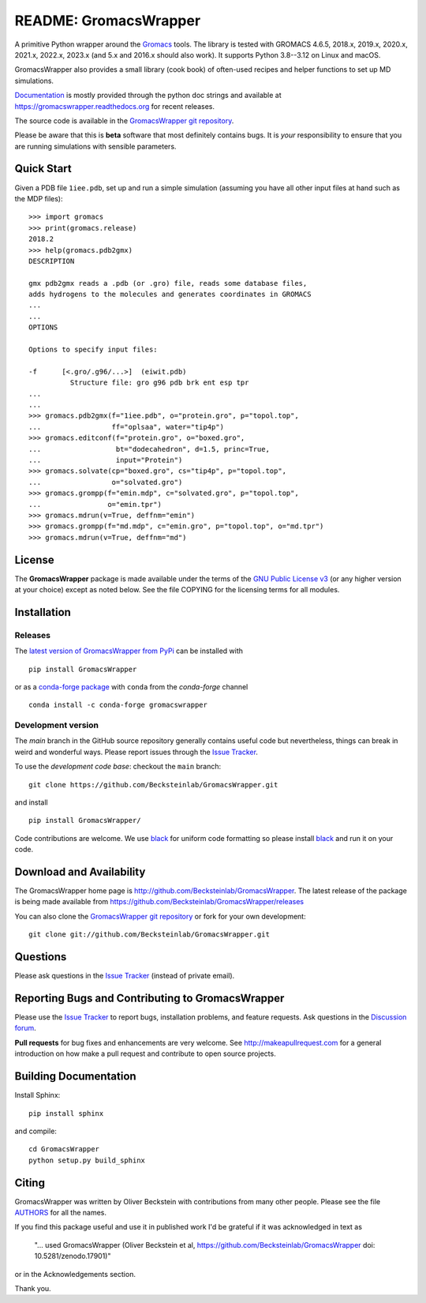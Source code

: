 .. -*- mode: rst, coding: utf-8 -*-
.. The whole GromacsWrapper package is Copyright (c) 2009-2018 Oliver
.. Beckstein and AUTHORS except where noted otherwise.


========================
 README: GromacsWrapper
========================

|build| |cov| |docs| |zenodo| |black| |PRsWelcome| |anaconda|

A primitive Python wrapper around the Gromacs_ tools. The library is
tested with GROMACS 4.6.5, 2018.x, 2019.x, 2020.x, 2021.x, 2022.x,
2023.x (and 5.x and 2016.x should also work). It supports Python
3.8--3.12 on Linux and macOS.

GromacsWrapper also provides a small library (cook book) of often-used
recipes and helper functions to set up MD simulations.

`Documentation`_ is mostly provided through the python doc strings and
available at https://gromacswrapper.readthedocs.org for recent releases.

The source code is available in the `GromacsWrapper git repository`_.

Please be aware that this is **beta** software that most definitely
contains bugs. It is *your* responsibility to ensure that you are
running simulations with sensible parameters.

.. _Gromacs: http://www.gromacs.org
.. _Documentation: 
   https://gromacswrapper.readthedocs.org/en/latest/
.. _GromacsWrapper git repository:
   https://github.com/Becksteinlab/GromacsWrapper
.. |build| image:: https://github.com/Becksteinlab/GromacsWrapper/actions/workflows/ci.yaml/badge.svg?branch=main
   :target: https://github.com/Becksteinlab/GromacsWrapper/actions/workflows/ci.yaml
   :alt: Build Status	     
.. |cov| image:: https://codecov.io/gh/Becksteinlab/GromacsWrapper/badge.svg
   :target: https://codecov.io/gh/Becksteinlab/GromacsWrapper
   :alt: Code Coverage
   :scale: 100%
.. |zenodo| image:: https://zenodo.org/badge/13219/Becksteinlab/GromacsWrapper.svg
   :target: https://zenodo.org/badge/latestdoi/13219/Becksteinlab/GromacsWrapper
   :alt: Latest release on zenodo (with DOI)
.. |docs| image:: https://readthedocs.org/projects/gromacswrapper/badge/?version=latest
   :target: https://gromacswrapper.readthedocs.org/en/latest/?badge=latest
   :alt: Documentation
.. |PRsWelcome| image:: https://img.shields.io/badge/PRs-welcome-brightgreen.svg
   :target: http://makeapullrequest.com
   :alt: PRs Welcome!	 
.. |anaconda| image:: https://anaconda.org/conda-forge/gromacswrapper/badges/version.svg
   :target: https://anaconda.org/conda-forge/gromacswrapper
   :alt: Anaconda.org package
.. |black| image:: https://img.shields.io/badge/code%20style-black-000000.svg
   :target: https://github.com/psf/black	 
   :alt: black   

	 
	 
Quick Start
===========

Given a PDB file ``1iee.pdb``, set up and run a simple simulation (assuming
you have all other input files at hand such as the MDP files)::

  >>> import gromacs
  >>> print(gromacs.release)
  2018.2
  >>> help(gromacs.pdb2gmx)
  DESCRIPTION

  gmx pdb2gmx reads a .pdb (or .gro) file, reads some database files,
  adds hydrogens to the molecules and generates coordinates in GROMACS
  ...
  ...
  OPTIONS

  Options to specify input files:

  -f      [<.gro/.g96/...>]  (eiwit.pdb)
            Structure file: gro g96 pdb brk ent esp tpr
  ...
  ...
  >>> gromacs.pdb2gmx(f="1iee.pdb", o="protein.gro", p="topol.top",
  ...                 ff="oplsaa", water="tip4p")
  >>> gromacs.editconf(f="protein.gro", o="boxed.gro",
  ...                  bt="dodecahedron", d=1.5, princ=True,
  ...                  input="Protein")
  >>> gromacs.solvate(cp="boxed.gro", cs="tip4p", p="topol.top",
  ...                 o="solvated.gro")
  >>> gromacs.grompp(f="emin.mdp", c="solvated.gro", p="topol.top",
  ...                o="emin.tpr")
  >>> gromacs.mdrun(v=True, deffnm="emin")
  >>> gromacs.grompp(f="md.mdp", c="emin.gro", p="topol.top", o="md.tpr")
  >>> gromacs.mdrun(v=True, deffnm="md")


	 
License
=======

The **GromacsWrapper** package is made available under the terms of
the `GNU Public License v3`_ (or any higher version at your choice)
except as noted below. See the file COPYING for the licensing terms
for all modules.

.. _GNU Public License v3: http://www.gnu.org/licenses/gpl.html


Installation
============

Releases
--------

The `latest version of GromacsWrapper from PyPi`_ can be installed
with ::

  pip install GromacsWrapper


or as a `conda-forge package`_ with ``conda`` from the *conda-forge* channel ::

   conda install -c conda-forge gromacswrapper
    

.. _`latest version of GromacsWrapper from PyPi`:
   https://pypi.org/project/GromacsWrapper/

.. _`conda-forge package`:
   https://anaconda.org/conda-forge/gromacswrapper


Development version
-------------------

The *main* branch in the GitHub source repository generally
contains useful code but nevertheless, things can break in weird and
wonderful ways. Please report issues through the `Issue Tracker`_.

To use the *development code base*:  checkout the ``main`` branch::

   git clone https://github.com/Becksteinlab/GromacsWrapper.git   

and install ::

   pip install GromacsWrapper/

Code contributions are welcome. We use `black`_ for uniform code
formatting so please install black_ and run it on your code.

.. _`black`: https://github.com/psf/black

Download and Availability
=========================

The GromacsWrapper home page is
http://github.com/Becksteinlab/GromacsWrapper.  The latest release of the
package is being made available from https://github.com/Becksteinlab/GromacsWrapper/releases

You can also clone the `GromacsWrapper git repository`_ or fork for
your own development::

  git clone git://github.com/Becksteinlab/GromacsWrapper.git

Questions
=========

Please ask questions in the `Issue Tracker`_ (instead of private email).


Reporting Bugs and Contributing to GromacsWrapper
=================================================

Please use the `Issue Tracker`_ to report bugs, installation problems,
and feature requests. Ask questions in the `Discussion forum`_.

**Pull requests** for bug fixes and enhancements are very welcome. See http://makeapullrequest.com for a 
general introduction on how make a pull request and contribute to open source projects.

.. _Issue Tracker: https://github.com/Becksteinlab/GromacsWrapper/issues
.. _Discussion forum: https://github.com/Becksteinlab/GromacsWrapper/discussions


Building Documentation
======================

Install Sphinx::

   pip install sphinx

and compile::

  cd GromacsWrapper
  python setup.py build_sphinx
  

Citing
======

|zenodo|

GromacsWrapper was written by Oliver Beckstein with contributions from
many other people. Please see the file AUTHORS_ for all the names.

If you find this package useful and use it in published work I'd be
grateful if it was acknowledged in text as

  "... used GromacsWrapper (Oliver Beckstein et al,
  https://github.com/Becksteinlab/GromacsWrapper doi: 10.5281/zenodo.17901)"

or in the Acknowledgements section.

Thank you.

.. _AUTHORS:
   https://raw.githubusercontent.com/Becksteinlab/GromacsWrapper/main/AUTHORS

